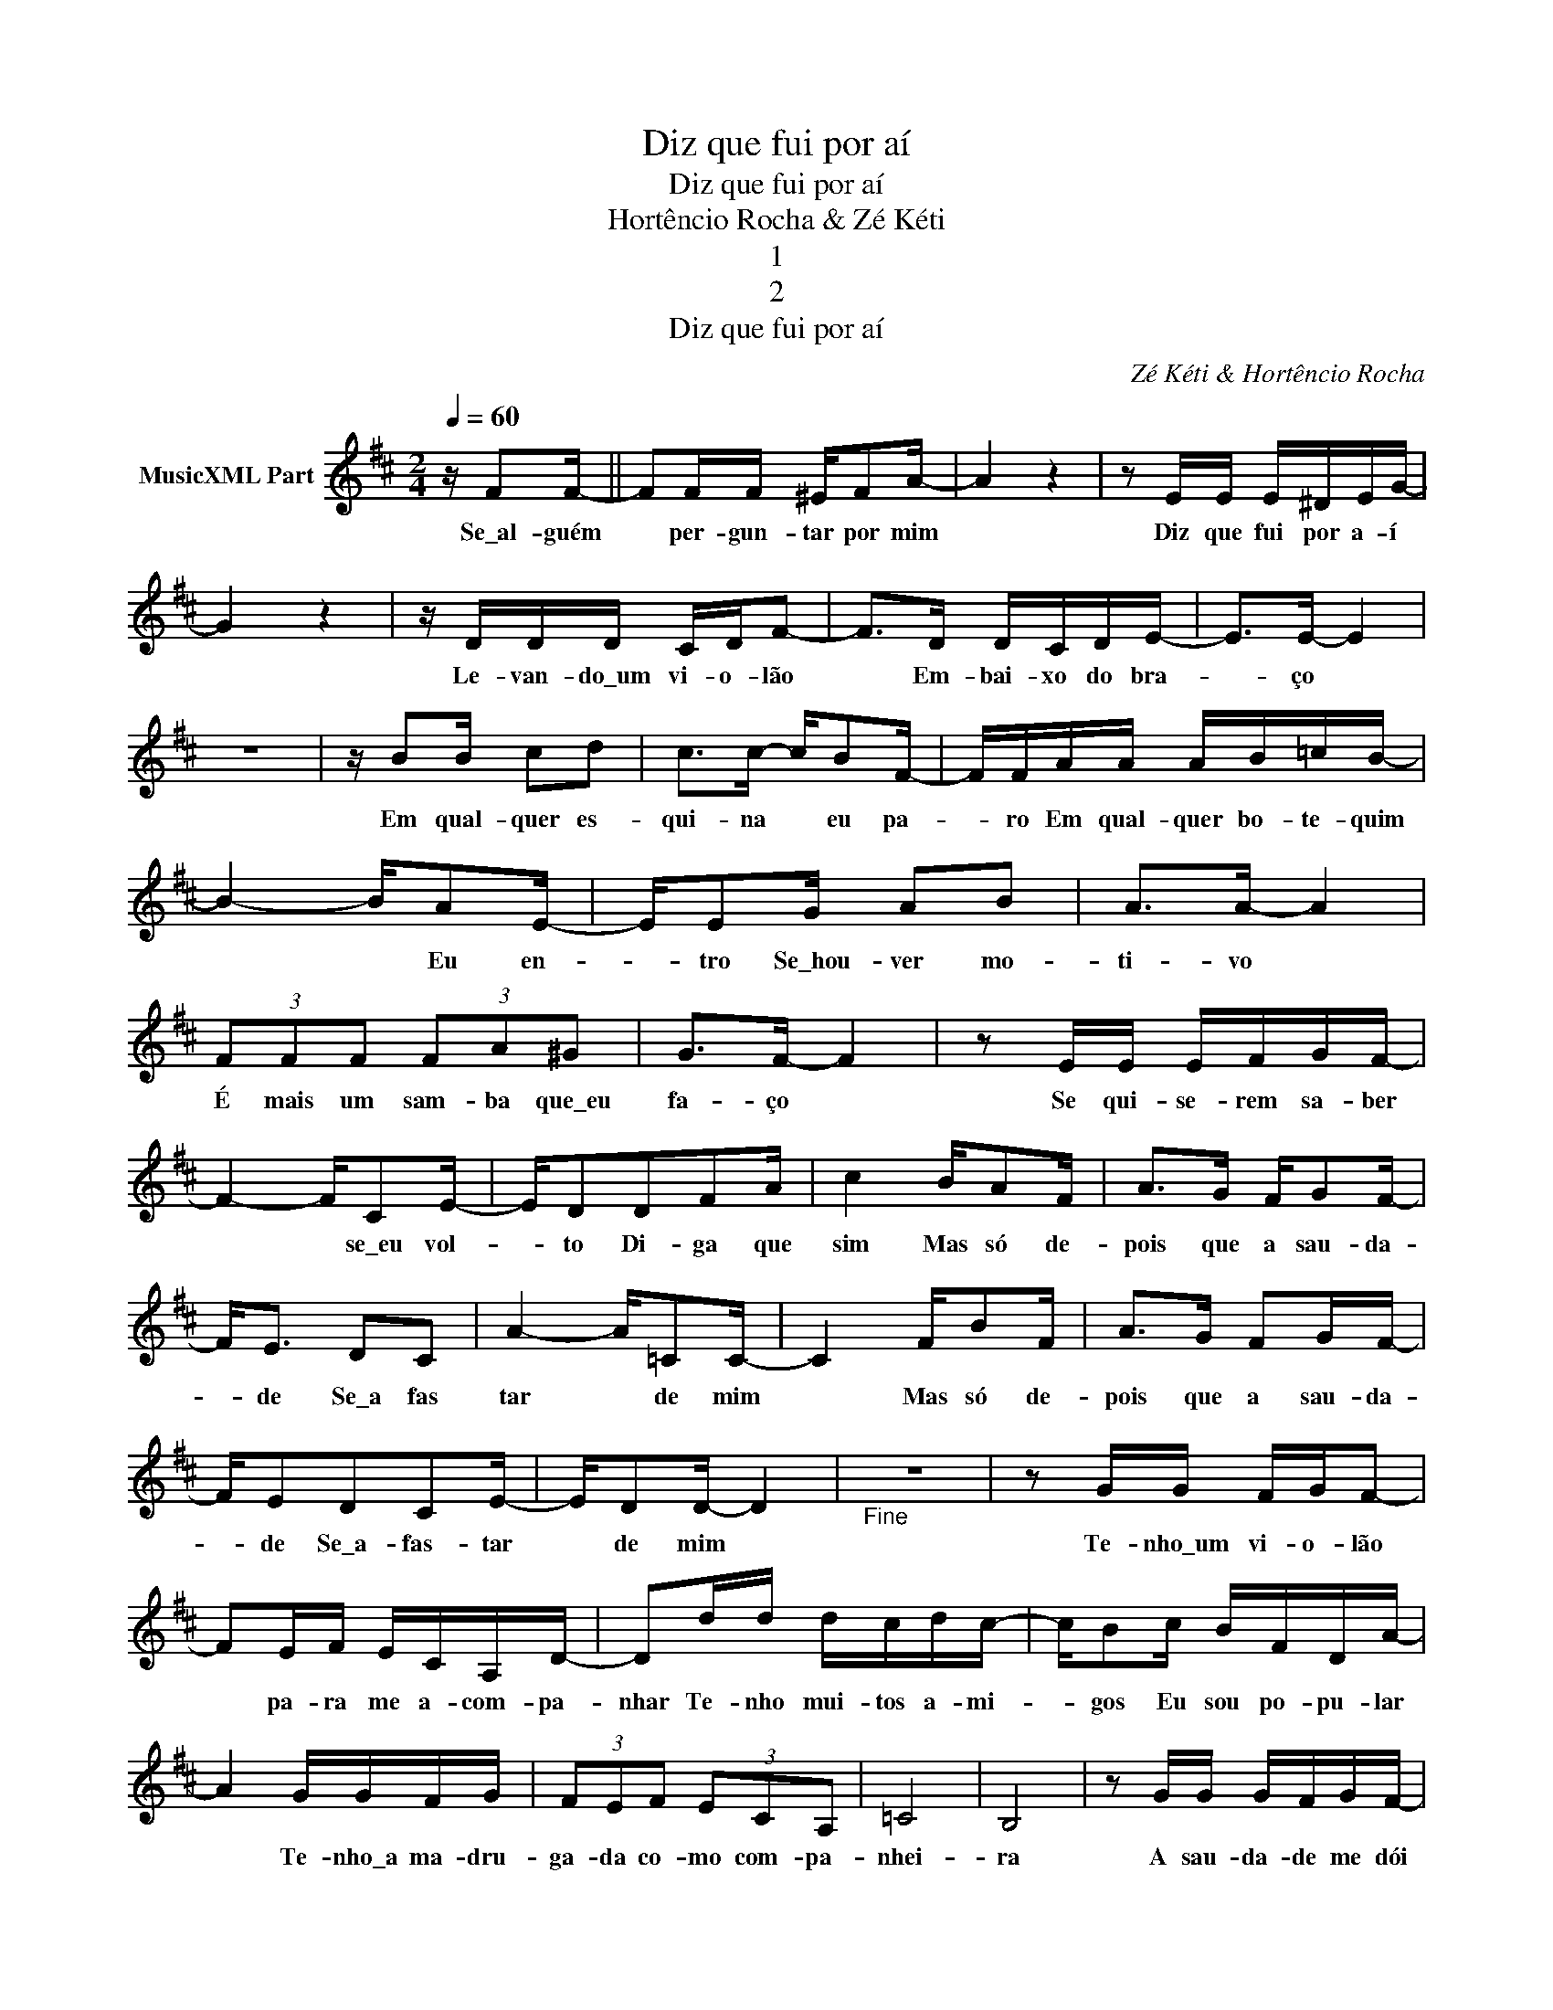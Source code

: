 X:1
T:Diz que fui por aí
T:Diz que fui por aí
T:Hortêncio Rocha & Zé Kéti
T:1
T:2
T:Diz que fui por aí
C:Zé Kéti & Hortêncio Rocha
Z:All Rights Reserved
L:1/16
Q:1/4=60
M:2/4
K:D
V:1 treble nm="MusicXML Part"
%%MIDI program 0
%%MIDI control 7 102
%%MIDI control 10 64
V:1
 z F2F- || F2FF ^EF2A- | A4 z4 | z2 EE E^DEG- | G4 z4 | z DDD CDF2- | F2>D2 DCDE- | E2>E2- E4 | %8
w: Se\_al- guém|* per- gun- tar por mim||Diz que fui por a- í||Le- van- do\_um vi- o- lão|* Em- bai- xo do bra-|* ço *|
 z8 | z B2B c2d2 | c2>c2- cB2F- | FFAA AB=cB- | B4- BA2E- | EE2G A2B2 | A2>A2- A4 | %15
w: |Em qual- quer es-|qui- na * eu pa-|* ro Em qual- quer bo- te- quim|* * Eu en-|* tro Se\_hou- ver mo-|ti- vo *|
 (3F2F2F2 (3F2A2^G2 | G2>F2- F4 | z2 EE EFGF- | F4- FC2E- | ED2D2F2A | c4 BA2F | A2>G2 FG2F- | %22
w: É mais um sam- ba que\_eu|fa- ço *|Se qui- se- rem sa- ber|* * se\_eu vol-|* to Di- ga que|sim Mas só de-|pois que a sau- da-|
 F2<E2 D2C2 | A4- A=C2C- | C4 FB2F | A2>G2 F2GF- | FE2D2C2E- | ED2D- D4 |"_Fine" z8 | z2 GG FGF2- | %30
w: * de Se\_a fas|tar * de mim|* Mas só de-|pois que a sau- da-|* de Se\_a- fas- tar|* de mim *||Te- nho\_um vi- o- lão|
 F2EF ECA,D- | D2dd dcdc- | cB2c BFDA- | A4 GGFG | (3F2E2F2 (3E2C2A,2 | =C8 | B,8 | z2 GG GFGF- | %38
w: * pa- ra me a- com- pa-|nhar Te- nho mui- tos a- mi-|* gos Eu sou po- pu- lar|* Te- nho\_a ma- dru-|ga- da co- mo com- pa-|nhei-|ra|A sau- da- de me dói|
 F2EF ECA,D- | D2dd dcdc- | c2Bc BFDA- | A2-GG GFGF- | F2ED (3C2E2D2 | D4 D4 |!D.C.! z8 |] %45
w: * No meu pei- to me rói|* Eu es- tou na ci- da-|* de\_Eu es- tou na fa- ve-|* la\_Eu es- tou por a- í|* Sem- pre pen- san- do|ne- la||


